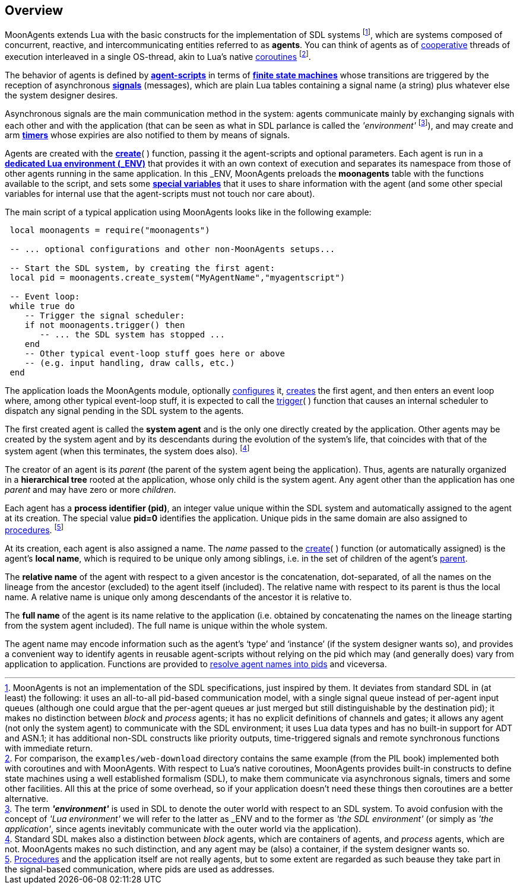
== Overview

MoonAgents extends Lua with the basic constructs for the implementation of SDL systems
footnote:[MoonAgents is not an implementation of the
SDL specifications, just inspired by them.
It deviates from standard SDL in (at least) the following:
it uses an all-to-all pid-based communication model, with a single signal queue instead of
per-agent input queues (although one could argue that the per-agent queues ar just merged
but still distinguishable by the destination pid);
it makes no distinction between _block_ and _process_ agents;
it has no explicit definitions of channels and gates;
it allows any agent (not only the system agent) to communicate with the SDL environment;
it uses Lua data types and has no built-in support for ADT and ASN.1;
it has additional non-SDL constructs like priority outputs, time-triggered signals and remote
synchronous functions with immediate return.],
which are systems composed of concurrent, reactive, and intercommunicating
entities referred to as *agents*. You can think of agents as of
http://en.wikipedia.org/wiki/Computer_multitasking#Cooperative_multitasking[cooperative]
threads of execution interleaved in a single OS-thread,
akin to Lua's native http://www.lua.org/manual/5.3/manual.html#2.6[coroutines]
footnote:[For comparison, the `examples/web-download` directory contains the same
example (from the PIL book) implemented both with coroutines and with MoonAgents.
With respect to Lua's native coroutines, MoonAgents provides built-in constructs to
define state machines using a well established formalism (SDL), to make them communicate
via asynchronous signals, timers and some other facilities. All this at the price of some overhead,
so if your application doesn't need these things then coroutines are a better alternative.].

The behavior of agents is defined by <<_agent_scripts, *agent-scripts*>>
in terms of <<fsm, *finite state machines*>> whose transitions are triggered by the reception
of asynchronous <<_signals, *signals*>> (messages), which are plain Lua tables containing a
signal name (a string) plus whatever else the system designer desires.

Asynchronous signals are the main communication method in the system: agents communicate
mainly by exchanging signals with each other and with the application
(that can be seen as what in SDL parlance is called the _'environment'_
footnote:[The term *_'environment'_* is used in SDL to denote the outer world with respect to
an SDL system. To avoid confusion with the concept of _'Lua environment'_  we will refer to
the latter as $$_ENV$$ and to the former as _'the SDL environment'_ (or simply as
_'the application'_, since agents inevitably communicate with the outer world via the
application).]),
and may create and arm <<_timers, *timers*>>
whose expiries are also notified to them by means of signals.

[[dedicated_env]]
Agents are created with the <<_creating_agents, *create*>>( ) function, passing it
the agent-scripts and optional parameters. Each agent is run in a
http://www.lua.org/manual/5.3/manual.html#2.2[*dedicated Lua environment ($$_ENV$$)*]
that provides it with an own context of execution and separates its namespace from those
of other agents running in the same application.
In this $$_ENV$$, MoonAgents preloads the *moonagents* table with the functions available
to the script, and sets some <<_special_variables, *special variables*>> that it uses
to share information with the agent (and some other special variables for internal
use that the agent-scripts must not touch nor care about).

The main script of a typical application using MoonAgents looks like in the following example:

[source,lua,indent=1]
----
local moonagents = require("moonagents")

-- ... optional configurations and other non-MoonAgents setups...

-- Start the SDL system, by creating the first agent:
local pid = moonagents.create_system("MyAgentName","myagentscript")

-- Event loop:
while true do
   -- Trigger the signal scheduler:
   if not moonagents.trigger() then
      -- ... the SDL system has stopped ...
   end
   -- Other typical event-loop stuff goes here or above
   -- (e.g. input handling, draw calls, etc.)
end
----

The application loads the MoonAgents module, optionally <<_optional_configurations, configures>> it,
<<_creating_agents, creates>> the first agent, and then enters an event loop where, among
other typical event-loop stuff, it is expected to call the <<trigger, trigger>>(&nbsp;) function
that causes an internal scheduler to dispatch any signal pending in the SDL system to the agents.

[[system_agent]]
The first created agent is called the *system agent* and is the only one directly created
by the application. Other agents may be created by the system agent and by its descendants
during the evolution of the system's life, that coincides with that of the system agent
(when this terminates, the system does also).
footnote:[Standard SDL makes also a distinction between _block_ agents, which are containers
of agents, and _process_ agents, which are not. MoonAgents makes no such distinction, and 
any agent may be (also) a container, if the system designer wants so.]

[[agent_hierarchy]]
The creator of an agent is its _parent_ (the parent of the system agent being the application).
Thus, agents are naturally organized in a *hierarchical tree* rooted at the application,
whose only child is the system agent. Any agent other than the application has one _parent_ and
may have zero or more _children_.

[[pid]]
Each agent has a *process identifier (pid)*, an integer value unique within the SDL system and
automatically assigned to the agent at its creation.
The special value *pid=0* identifies the application.
Unique pids in the same domain are also assigned to <<_procedures, procedures>>.
footnote:[<<procedures, Procedures>> and the application itself are not really agents,
but to some extent are regarded as such beause they take part in the signal-based
communication, where pids are used as addresses.]

[[agent_name]]
At its creation, each agent is also assigned a name. The _name_ passed to the
<<create, create>>(&nbsp;) function (or automatically assigned) is the agent's *local name*,
which is required to be unique only among siblings, i.e. in the set of children of the agent's
<<agent_hierarchy, parent>>.

The *relative name* of the agent with respect to a given ancestor is the concatenation,
dot-separated, of all the names on the lineage from the ancestor (excluded) to the agent
itself (included). The relative name with respect to its parent is thus the local name.
A relative name is unique only among descendants of the ancestor it is relative to.

The *full name* of the agent is its name relative to the application (i.e. obtained by
concatenating the names on the lineage starting from the system agent included).
The full name is unique within the whole system.

The agent name may encode information such as the agent's '`type`' and '`instance`' (if
the system designer wants so), and provides a convenient way to identify agents in
reusable agent-scripts without relying on the pid which may (and generally does)
vary from application to application.
Functions are provided to <<_agent_information, resolve agent names into pids>> and viceversa.

